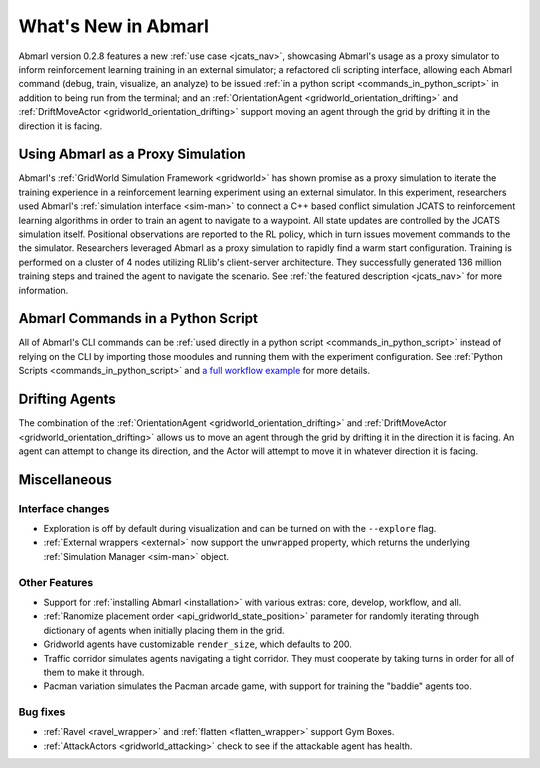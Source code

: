.. Abmarl latest releases.

What's New in Abmarl
====================

Abmarl version 0.2.8 features
a new :ref:`use case <jcats_nav>`, showcasing Abmarl's
usage as a proxy simulator to inform reinforcement learning training in an external
simulator;
a refactored cli scripting interface, allowing each Abmarl command (debug, train,
visualize, an analyze) to be issued :ref:`in a python script <commands_in_python_script>`
in addition to being run from the terminal;
and an :ref:`OrientationAgent <gridworld_orientation_drifting>` and
:ref:`DriftMoveActor <gridworld_orientation_drifting>` support moving an agent through
the grid by drifting it in the direction it is facing.


Using Abmarl as a Proxy Simulation
----------------------------------

Abmarl's :ref:`GridWorld Simulation Framework <gridworld>` has shown promise as
a proxy simulation to iterate the training experience in a reinforcement learning
experiment using an external simulator. In this experiment, researchers used Abmarl's
:ref:`simulation interface <sim-man>` to connect a C++ based conflict simulation
JCATS to reinforcement learning algorithms in order to train an agent to navigate
to a waypoint. All state updates are controlled by the JCATS simulation itself.
Positional observations are reported to the RL policy, which in turn issues movement
commands to the the simulator. Researchers leveraged Abmarl as a proxy simulation
to rapidly find a warm start configuration. Training is performed on a cluster of
4 nodes utilizing RLlib's client-server architecture. They successfully generated
136 million training steps and trained the agent to navigate the scenario. See
:ref:`the featured description <jcats_nav>` for more information.


Abmarl Commands in a Python Script
----------------------------------

All of Abmarl's CLI commands can be :ref:`used directly in a python script <commands_in_python_script>`
instead of relying on the CLI by importing those moodules and running them with
the experiment configuration. See :ref:`Python Scripts <commands_in_python_script>`
and `a full workflow example <https://github.com/LLNL/Abmarl/blob/main/examples/full_workflow.py>`_
for more details.


Drifting Agents
---------------
The combination of the :ref:`OrientationAgent <gridworld_orientation_drifting>` and
:ref:`DriftMoveActor <gridworld_orientation_drifting>` allows us to move an agent
through the grid by drifting it in the direction it is facing. An agent can attempt
to change its direction, and the Actor will attempt to move it in whatever direction
it is facing.


Miscellaneous
-------------

Interface changes
`````````````````

* Exploration is off by default during visualization and can be turned on with the
  ``--explore`` flag.
* :ref:`External wrappers <external>` now support the ``unwrapped`` property, which
  returns the underlying :ref:`Simulation Manager <sim-man>` object.

Other Features
``````````````

* Support for :ref:`installing Abmarl <installation>` with various extras: core,
  develop, workflow, and all.
* :ref:`Ranomize placement order <api_gridworld_state_position>` parameter for randomly
  iterating through dictionary of agents when initially placing them in the grid.
* Gridworld agents have customizable ``render_size``, which defaults to 200.
* Traffic corridor simulates agents navigating
  a tight corridor. They must cooperate by taking turns in order for all of them
  to make it through.
* Pacman variation simulates the Pacman arcade game,
  with support for training the "baddie" agents too.

Bug fixes
`````````

* :ref:`Ravel <ravel_wrapper>` and :ref:`flatten <flatten_wrapper>` support Gym Boxes.
* :ref:`AttackActors <gridworld_attacking>` check to see if the attackable agent
  has health.
